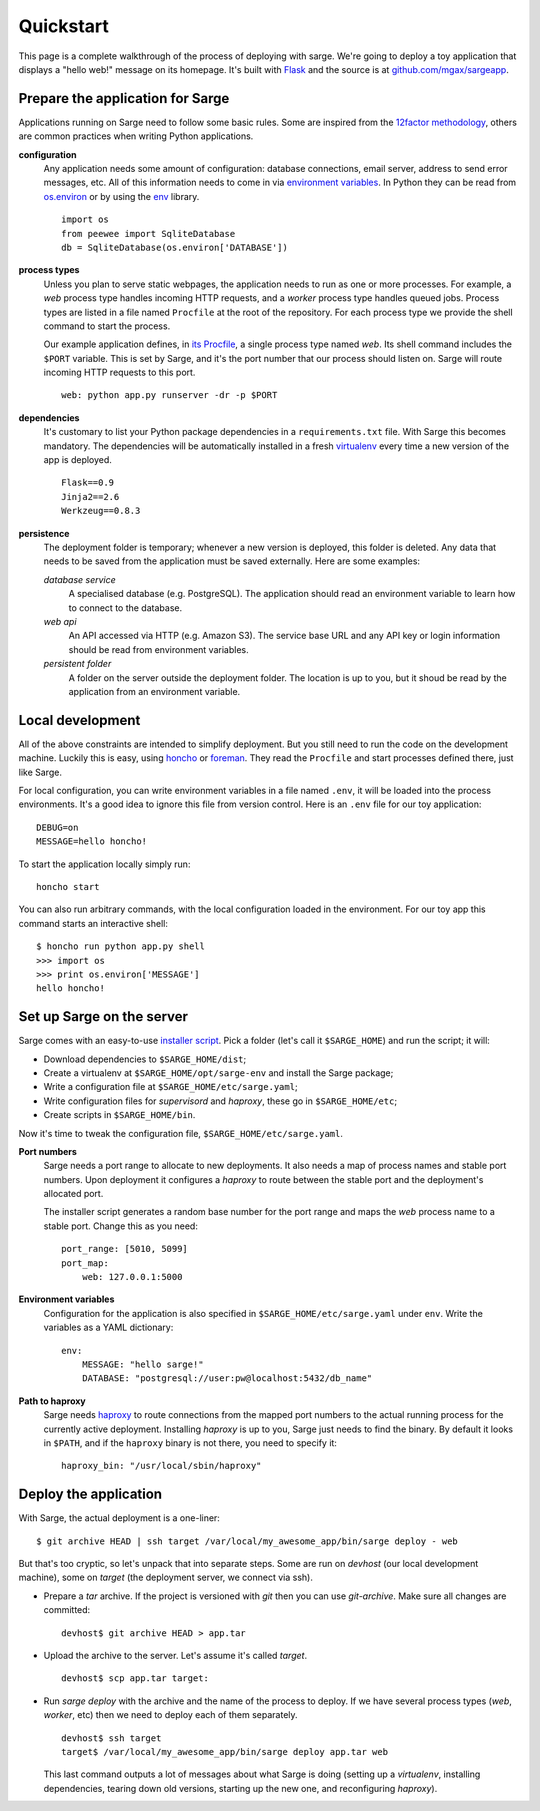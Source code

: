 Quickstart
==========
This page is a complete walkthrough of the process of deploying with
sarge. We're going to deploy a toy application that displays a "hello
web!" message on its homepage. It's built with Flask_ and the source is
at `github.com/mgax/sargeapp`_.

.. _github.com/mgax/sargeapp: https://github.com/mgax/sargeapp
.. _Flask: http://flask.pocoo.org/


Prepare the application for Sarge
---------------------------------
Applications running on Sarge need to follow some basic rules. Some are
inspired from the `12factor methodology`_, others are common practices when
writing Python applications.

.. _12factor methodology: http://www.12factor.net/

**configuration**
    Any application needs some amount of configuration: database
    connections, email server, address to send error messages, etc. All
    of this information needs to come in via `environment variables`_.
    In Python they can be read from `os.environ`_ or by using the env_
    library.

    ::

        import os
        from peewee import SqliteDatabase
        db = SqliteDatabase(os.environ['DATABASE'])

.. _environment variables: https://en.wikipedia.org/wiki/Environment_variable
.. _os.environ: http://docs.python.org/library/os#os.environ
.. _env: http://pypi.python.org/pypi/env

**process types**
    Unless you plan to serve static webpages, the application needs to
    run as one or more processes. For example, a `web` process type
    handles incoming HTTP requests, and a `worker` process type handles
    queued jobs. Process types are listed in a file named ``Procfile``
    at the root of the repository. For each process type we provide the
    shell command to start the process.

    Our example application defines, in `its Procfile`_, a single
    process type named `web`. Its shell command includes the ``$PORT``
    variable. This is set by Sarge, and it's the port number that our
    process should listen on. Sarge will route incoming HTTP requests to
    this port.

    ::

        web: python app.py runserver -dr -p $PORT

.. _its Procfile: https://github.com/mgax/sargeapp/blob/master/Procfile

**dependencies**
    It's customary to list your Python package dependencies in a
    ``requirements.txt`` file. With Sarge this becomes mandatory. The
    dependencies will be automatically installed in a fresh virtualenv_
    every time a new version of the app is deployed.

    ::

        Flask==0.9
        Jinja2==2.6
        Werkzeug==0.8.3

.. _virtualenv: http://www.virtualenv.org/

**persistence**
    The deployment folder is temporary; whenever a new version is
    deployed, this folder is deleted. Any data that needs to be saved
    from the application must be saved externally. Here are some
    examples:

    *database service*
        A specialised database (e.g. PostgreSQL). The application should
        read an environment variable to learn how to connect to the
        database.

    *web api*
        An API accessed via HTTP (e.g. Amazon S3). The service base URL
        and any API key or login information should be read from
        environment variables.

    *persistent folder*
        A folder on the server outside the deployment folder. The
        location is up to you, but it shoud be read by the application
        from an environment variable.


Local development
-----------------
All of the above constraints are intended to simplify deployment. But
you still need to run the code on the development machine. Luckily this
is easy, using honcho_ or foreman_. They read the ``Procfile`` and start
processes defined there, just like Sarge.

.. _honcho: https://github.com/nickstenning/honcho
.. _foreman: http://ddollar.github.com/foreman/

For local configuration, you can write environment variables in a file
named ``.env``, it will be loaded into the process environments. It's a
good idea to ignore this file from version control. Here is an ``.env``
file for our toy application::

    DEBUG=on
    MESSAGE=hello honcho!

To start the application locally simply run::

    honcho start

You can also run arbitrary commands, with the local configuration loaded
in the environment. For our toy app this command starts an interactive
shell::

    $ honcho run python app.py shell
    >>> import os
    >>> print os.environ['MESSAGE']
    hello honcho!


Set up Sarge on the server
--------------------------
Sarge comes with an easy-to-use `installer script`_. Pick a folder
(let's call it ``$SARGE_HOME``) and run the script; it will:

.. _installer script: https://github.com/mgax/sarge/blob/master/install_sarge.py

* Download dependencies to ``$SARGE_HOME/dist``;
* Create a virtualenv at ``$SARGE_HOME/opt/sarge-env`` and install the
  Sarge package;
* Write a configuration file at ``$SARGE_HOME/etc/sarge.yaml``;
* Write configuration files for `supervisord` and `haproxy`, these go in
  ``$SARGE_HOME/etc``;
* Create scripts in ``$SARGE_HOME/bin``.

Now it's time to tweak the configuration file,
``$SARGE_HOME/etc/sarge.yaml``.

**Port numbers**
    Sarge needs a port range to allocate to new deployments. It also
    needs a map of process names and stable port numbers. Upon
    deployment it configures a `haproxy` to route between the stable
    port and the deployment's allocated port.

    The installer script generates a random base number for the port
    range and maps the `web` process name to a stable port. Change this
    as you need::

        port_range: [5010, 5099]
        port_map:
            web: 127.0.0.1:5000

**Environment variables**
    Configuration for the application is also specified in
    ``$SARGE_HOME/etc/sarge.yaml`` under ``env``. Write the variables as
    a YAML dictionary::

        env:
            MESSAGE: "hello sarge!"
            DATABASE: "postgresql://user:pw@localhost:5432/db_name"

**Path to haproxy**
    Sarge needs haproxy_ to route connections from the mapped port
    numbers to the actual running process for the currently active
    deployment. Installing `haproxy` is up to you, Sarge just needs to
    find the binary. By default it looks in ``$PATH``, and if the
    ``haproxy`` binary is not there, you need to specify it::

        haproxy_bin: "/usr/local/sbin/haproxy"

.. _haproxy: http://haproxy.1wt.eu/


Deploy the application
----------------------
With Sarge, the actual deployment is a one-liner::

    $ git archive HEAD | ssh target /var/local/my_awesome_app/bin/sarge deploy - web

But that's too cryptic, so let's unpack that into separate steps. Some
are run on `devhost` (our local development machine), some on `target`
(the deployment server, we connect via ssh).

* Prepare a `tar` archive. If the project is versioned with `git` then
  you can use `git-archive`. Make sure all changes are committed::

      devhost$ git archive HEAD > app.tar

* Upload the archive to the server. Let's assume it's called `target`.

  ::

      devhost$ scp app.tar target:

* Run `sarge deploy` with the archive and the name of the process to
  deploy. If we have several process types (`web`, `worker`, etc) then
  we need to deploy each of them separately.

  ::

      devhost$ ssh target
      target$ /var/local/my_awesome_app/bin/sarge deploy app.tar web

  This last command outputs a lot of messages about what Sarge is doing
  (setting up a `virtualenv`, installing dependencies, tearing down old
  versions, starting up the new one, and reconfiguring `haproxy`).
